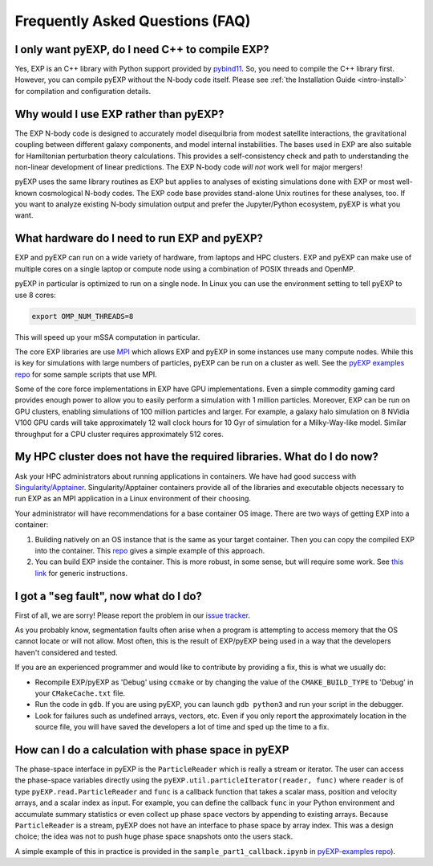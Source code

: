 .. _faq:

Frequently Asked Questions (FAQ)
================================

.. _faq-EXP-bs-cmp:

I only want pyEXP, do I need C++ to compile EXP?
------------------------------------------------

Yes, EXP is an C++ library with Python support provided by
`pybind11`_.  So, you need to compile the C++ library first.  However,
you can compile pyEXP without the N-body code itself.  Please see
:ref:`the Installation Guide <intro-install>` for compilation and
configuration details.

.. _pybind11: https://pybind11.readthedocs.io/

Why would I use EXP rather than pyEXP?
--------------------------------------

The EXP N-body code is designed to accurately model disequilbria from
modest satellite interactions, the gravitational coupling between
different galaxy components, and model internal instabilities.  The
bases used in EXP are also suitable for Hamiltonian perturbation
theory calculations.  This provides a self-consistency check and path
to understanding the non-linear development of linear predictions.
The EXP N-body code *will not* work well for major mergers!

pyEXP uses the same library routines as EXP but applies to analyses of
existing simulations done with EXP or most well-known cosmological
N-body codes.  The EXP code base provides stand-alone Unix routines
for these analyses, too.  If you want to analyze existing N-body
simulation output and prefer the Jupyter/Python ecosystem, pyEXP is
what you want.


What hardware do I need to run EXP and pyEXP?
---------------------------------------------
EXP and pyEXP can run on a wide variety of hardware, from laptops and
HPC clusters.  EXP and pyEXP can make use of multiple cores on a single laptop
or compute node using a combination of POSIX threads and OpenMP.

pyEXP in particular is optimized to run on a single node.  In Linux
you can use the environment setting to tell pyEXP to use 8 cores:

.. code-block:: bash

   export OMP_NUM_THREADS=8

This will speed up your mSSA computation in particular.

The core EXP libraries are use `MPI <https://www.mpi-forum.org/>`_
which allows EXP and pyEXP in some instances use many compute nodes.
While this is key for simulations with large numbers of particles,
pyEXP can be run on a cluster as well.  See the `pyEXP examples repo
<https://github.com/EXP-code/pyEXP-examples>`_ for some sample scripts
that use MPI.

Some of the core force implementations in EXP have GPU
implementations.  Even a simple commodity gaming card provides enough
power to allow you to easily perform a simulation with 1 million
particles.  Moreover, EXP can be run on GPU clusters, enabling
simulations of 100 million particles and larger.  For example, a
galaxy halo simulation on 8 NVidia V100 GPU cards will take
approximately 12 wall clock hours for 10 Gyr of simulation for a
Milky-Way-like model.  Similar throughput for a CPU cluster requires
approximately 512 cores.

My HPC cluster does not have the required libraries.  What do I do now?
-----------------------------------------------------------------------
Ask your HPC administrators about running applications in containers.
We have had good success with `Singularity/Apptainer
<https://apptainer.org/>`_.  Singularity/Apptainer containers provide
all of the libraries and executable objects necessary to run EXP as an
MPI application in a Linux environment of their choosing.

Your administrator will have recommendations for a base container OS
image.  There are two ways of getting EXP into a container:

1. Building natively on an OS instance that is the same as your target
   container.  Then you can copy the compiled EXP into the
   container. This `repo <https://github.com/EXP-code/EXP-apptainer>`_
   gives a simple example of this approach.
   
2. You can build EXP inside the container.  This is more robust, in
   some sense, but will require some work.  See `this link
   <https://apptainer.org/user-docs/3.1/build_a_container.html>`_ for
   generic instructions.


I got a "seg fault", now what do I do?
--------------------------------------

First of all, we are sorry!  Please report the problem in our `issue tracker`_.

As you probably know, segmentation faults often arise when a program
is attempting to access memory that the OS cannot locate or will not
allow.  Most often, this is the result of EXP/pyEXP being used in a
way that the developers haven't considered and tested.

If you are an experienced programmer and would like to contribute by
providing a fix, this is what we usually do:

* Recompile EXP/pyEXP as 'Debug' using ``ccmake`` or by changing the
  value of the ``CMAKE_BUILD_TYPE`` to 'Debug' in your
  ``CMakeCache.txt`` file.

* Run the code in ``gdb``.  If you are using pyEXP, you can launch
  ``gdb python3`` and run your script in the debugger.

* Look for failures such as undefined arrays, vectors, etc.  Even if
  you only report the approximately location in the source file, you
  will have saved the developers a lot of time and sped up the time to
  a fix.

.. _issue tracker: https://github.com/orgs/EXP-code/repositories/issues


How can I do a calculation with phase space in pyEXP
----------------------------------------------------

The phase-space interface in pyEXP is the ``ParticleReader`` which is
really a stream or iterator.  The user can access the phase-space
variables directly using the ``pyEXP.util.particleIterator(reader,
func)`` where ``reader`` is of type ``pyEXP.read.ParticleReader`` and
``func`` is a callback function that takes a scalar mass, position and
velocity arrays, and a scalar index as input. For example, you can
define the callback ``func`` in your Python environment and accumulate
summary statistics or even collect up phase space vectors by appending
to existing arrays.  Because ``ParticleReader`` is a stream, pyEXP does
not have an interface to phase space by array index.  This was a
design choice; the idea was not to push huge phase space snapshots
onto the users stack.

A simple example of this in practice is provided in the
``sample_part1_callback.ipynb`` in `pyEXP-examples repo
<https://github.com/EXP-code/pyEXP-examples>`_).

